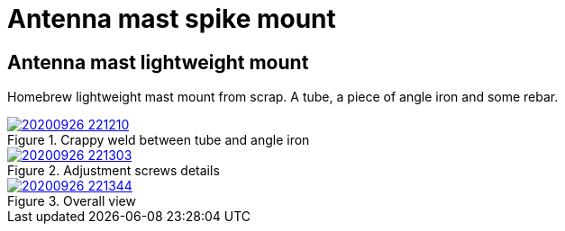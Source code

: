 # Antenna mast spike mount
:stylesheet: ../stylesheet.css

## Antenna mast lightweight mount

Homebrew lightweight mast mount from scrap. A tube, a piece of angle iron and some rebar.

.Crappy weld between tube and angle iron
[link=20200926_221210.jpg]
image::thumbs/20200926_221210.gif[]

.Adjustment screws details
[link=20200926_221303.jpg]
image::thumbs/20200926_221303.gif[]

.Overall view
[link=20200926_221344.jpg]
image::thumbs/20200926_221344.gif[]




